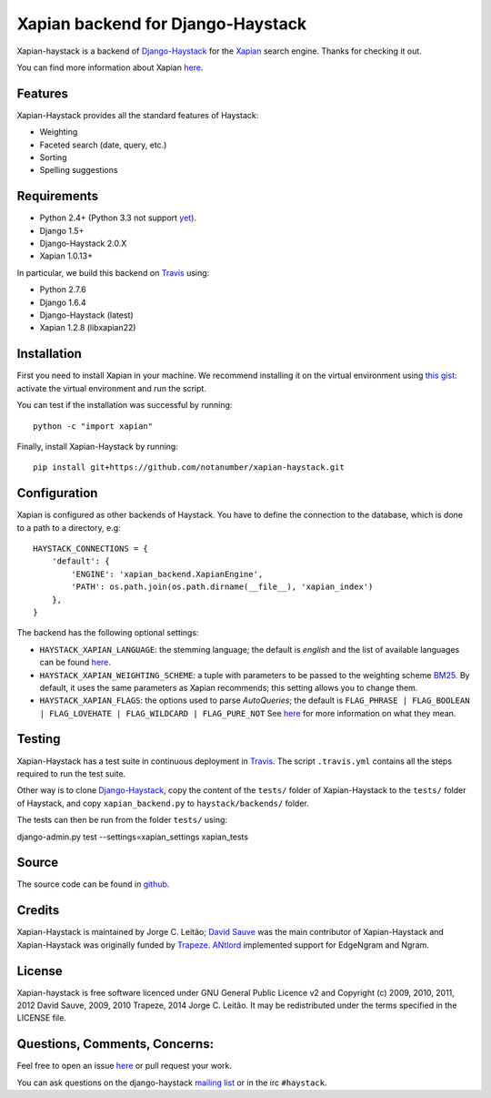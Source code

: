 Xapian backend for Django-Haystack
==================================

.. _Travis: https://travis-ci.org/notanumber/xapian-haystack

.. image:: https://travis-ci.org/notanumber/xapian-haystack.svg?branch=master
   :target: https://travis-ci.org/notanumber/xapian-haystack

Xapian-haystack is a backend of `Django-Haystack <http://haystacksearch.org/>`_
for the `Xapian <http://xapian.org>`_ search engine.
Thanks for checking it out.

You can find more information about Xapian `here <http://getting-started-with-xapian.readthedocs.org>`_.


Features
--------

Xapian-Haystack provides all the standard features of Haystack:

- Weighting
- Faceted search (date, query, etc.)
- Sorting
- Spelling suggestions


Requirements
------------

- Python 2.4+ (Python 3.3 not support `yet <http://trac.xapian.org/ticket/346>`_).
- Django 1.5+
- Django-Haystack 2.0.X
- Xapian 1.0.13+

In particular, we build this backend on `Travis`_ using:

- Python 2.7.6
- Django 1.6.4
- Django-Haystack (latest)
- Xapian 1.2.8 (libxapian22)


Installation
------------

First you need to install Xapian in your machine.
We recommend installing it on the virtual environment using
`this gist <https://gist.github.com/jleclanche/ea0bc333b20ef6aa749c>`_:
activate the virtual environment and run the script.

You can test if the installation was successful by running::

    python -c "import xapian"

Finally, install Xapian-Haystack by running::

    pip install git+https://github.com/notanumber/xapian-haystack.git


Configuration
-------------

Xapian is configured as other backends of Haystack.
You have to define the connection to the database,
which is done to a path to a directory, e.g::

    HAYSTACK_CONNECTIONS = {
        'default': {
            'ENGINE': 'xapian_backend.XapianEngine',
            'PATH': os.path.join(os.path.dirname(__file__), 'xapian_index')
        },
    }

The backend has the following optional settings:

- ``HAYSTACK_XAPIAN_LANGUAGE``: the stemming language; the default is `english` and the list of available languages
  can be found `here <http://xapian.org/docs/apidoc/html/classXapian_1_1Stem.html>`_.

- ``HAYSTACK_XAPIAN_WEIGHTING_SCHEME``: a tuple with parameters to be passed to the weighting scheme
  `BM25 <https://en.wikipedia.org/wiki/Okapi_BM25>`_.
  By default, it uses the same parameters as Xapian recommends; this setting allows you to change them.

- ``HAYSTACK_XAPIAN_FLAGS``: the options used to parse `AutoQueries`;
  the default is ``FLAG_PHRASE | FLAG_BOOLEAN | FLAG_LOVEHATE | FLAG_WILDCARD | FLAG_PURE_NOT``
  See `here <http://xapian.org/docs/apidoc/html/classXapian_1_1QueryParser.html>`_ for more information
  on what they mean.


Testing
-------

Xapian-Haystack has a test suite in continuous deployment in `Travis`_. The script ``.travis.yml`` contains
all the steps required to run the test suite.

Other way is to clone `Django-Haystack <https://github.com/toastdriven/django-haystack>`_,
copy the content of the ``tests/`` folder of Xapian-Haystack to the ``tests/`` folder of Haystack,
and copy ``xapian_backend.py`` to ``haystack/backends/`` folder.

The tests can then be run from the folder ``tests/`` using::

django-admin.py test --settings=xapian_settings xapian_tests


Source
------

The source code can be found in `github <http://github.com/notanumber/xapian-haystack/>`_.


Credits
-------

Xapian-Haystack is maintained by Jorge C. Leitão;
`David Sauve <mailto:david.sauve@bag-of-holding.com>`_ was the main contributor of Xapian-Haystack and
Xapian-Haystack was originally funded by `Trapeze <http://www.trapeze.com>`_.
`ANtlord <https://github.com/ANtlord>`_ implemented support for EdgeNgram and Ngram.


License
-------

Xapian-haystack is free software licenced under GNU General Public Licence v2 and
Copyright (c) 2009, 2010, 2011, 2012 David Sauve, 2009, 2010 Trapeze, 2014 Jorge C. Leitão.
It may be redistributed under the terms specified in the LICENSE file.

Questions, Comments, Concerns:
------------------------------

Feel free to open an issue `here <http://github.com/notanumber/xapian-haystack/issues>`_
or pull request your work.

You can ask questions on the django-haystack `mailing list <http://groups.google.com/group/django-haystack/>`_
or in the irc ``#haystack``.
